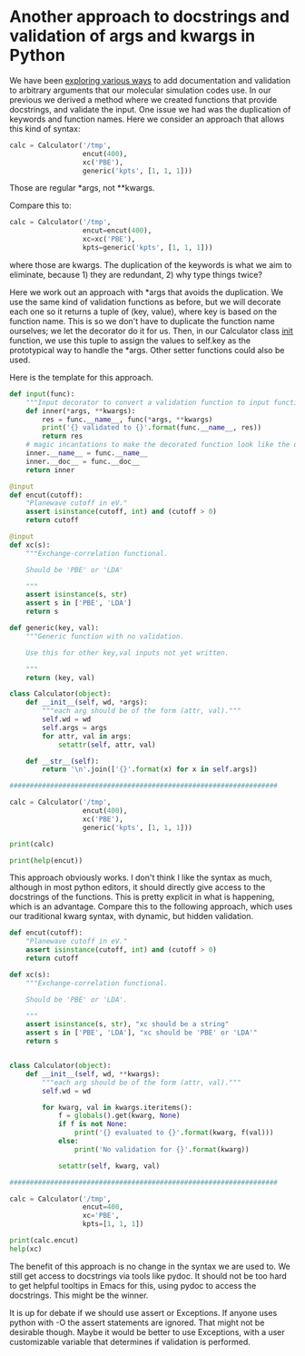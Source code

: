 * Another approach to docstrings and validation of args and kwargs in Python
  :PROPERTIES:
  :categories: python
  :date:     2016/04/30 10:22:30
  :updated:  2016/04/30 10:28:51
  :END:

We have been [[http://kitchingroup.cheme.cmu.edu/blog/2016/04/29/Enough-with-the-hyperbole-hy-does-things-that-are-not-as-easy-in-Python/][exploring various ways]] to add documentation and validation to arbitrary arguments that our molecular simulation codes use. In our previous we derived a method where we created functions that provide docstrings, and validate the input. One issue we had was the duplication of keywords and function names. Here we consider an approach that allows this kind of syntax:

#+BEGIN_SRC python
calc = Calculator('/tmp',
                  encut(400),
                  xc('PBE'),
                  generic('kpts', [1, 1, 1]))
#+END_SRC

Those are regular *args, not **kwargs.

Compare this to:

#+BEGIN_SRC python
calc = Calculator('/tmp',
                  encut=encut(400),
                  xc=xc('PBE'),
                  kpts=generic('kpts', [1, 1, 1]))
#+END_SRC

where those are kwargs. The duplication of the keywords is what we aim to eliminate, because 1) they are redundant, 2) why type things twice?

Here we work out an approach with *args that avoids the duplication. We use the same kind of validation functions as before, but we will decorate each one so it returns a tuple of (key, value), where key is based on the function name. This is so we don't have to duplicate the function name ourselves; we let the decorator do it for us. Then, in our Calculator class __init__ function, we use this tuple to assign the values to self.key as the prototypical way to handle the *args. Other setter functions could also be used.

Here is the template for this approach.

#+BEGIN_SRC python
def input(func):
    """Input decorator to convert a validation function to input function."""
    def inner(*args, **kwargs):
        res = func.__name__, func(*args, **kwargs)
        print('{} validated to {}'.format(func.__name__, res))
        return res
    # magic incantations to make the decorated function look like the old one.
    inner.__name__ = func.__name__
    inner.__doc__ = func.__doc__
    return inner

@input
def encut(cutoff):
    "Planewave cutoff in eV."
    assert isinstance(cutoff, int) and (cutoff > 0)
    return cutoff

@input
def xc(s):
    """Exchange-correlation functional.

    Should be 'PBE' or 'LDA'

    """
    assert isinstance(s, str)
    assert s in ['PBE', 'LDA']
    return s

def generic(key, val):
    """Generic function with no validation.

    Use this for other key,val inputs not yet written.

    """
    return (key, val)

class Calculator(object):
    def __init__(self, wd, *args):
        """each arg should be of the form (attr, val)."""
        self.wd = wd
        self.args = args
        for attr, val in args:
            setattr(self, attr, val)

    def __str__(self):
        return '\n'.join(['{}'.format(x) for x in self.args])

##################################################################

calc = Calculator('/tmp',
                  encut(400),
                  xc('PBE'),
                  generic('kpts', [1, 1, 1]))

print(calc)

print(help(encut))
#+END_SRC

#+RESULTS:
#+begin_example
encut validated to ('encut', 400)
xc validated to ('xc', 'PBE')
('encut', 400)
('xc', 'PBE')
('kpts', [1, 1, 1])
Help on function encut in module __main__:

encut(*args, **kwargs)
    Planewave cutoff in eV.

None
#+end_example

This approach obviously works. I don't think I like the syntax as much, although in most python editors, it should directly give access to the docstrings of the functions. This is pretty explicit in what is happening, which is an advantage. Compare this to the following approach, which uses our traditional kwarg syntax, with dynamic, but hidden validation.

#+BEGIN_SRC python
def encut(cutoff):
    "Planewave cutoff in eV."
    assert isinstance(cutoff, int) and (cutoff > 0)
    return cutoff

def xc(s):
    """Exchange-correlation functional.

    Should be 'PBE' or 'LDA'.

    """
    assert isinstance(s, str), "xc should be a string"
    assert s in ['PBE', 'LDA'], "xc should be 'PBE' or 'LDA'"
    return s


class Calculator(object):
    def __init__(self, wd, **kwargs):
        """each arg should be of the form (attr, val)."""
        self.wd = wd

        for kwarg, val in kwargs.iteritems():
            f = globals().get(kwarg, None)
            if f is not None:
                print('{} evaluated to {}'.format(kwarg, f(val)))
            else:
                print('No validation for {}'.format(kwarg))

            setattr(self, kwarg, val)

##################################################################

calc = Calculator('/tmp',
                  encut=400,
                  xc='PBE',
                  kpts=[1, 1, 1])

print(calc.encut)
help(xc)
#+END_SRC
#+RESULTS:
#+begin_example
xc evaluated to PBE
No validation for kpts
encut evaluated to 400
400
Help on function xc in module __main__:

xc(s)
    Exchange-correlation functional.

    Should be 'PBE' or 'LDA'.

#+end_example

The benefit of this approach is no change in the syntax we are used to. We still get access to docstrings via tools like pydoc. It should not be too hard to get helpful tooltips in Emacs for this, using pydoc to access the docstrings. This might be the winner.

It is up for debate if we should use assert or Exceptions. If anyone uses python with -O the assert statements are ignored. That might not be desirable though. Maybe it would be better to use Exceptions, with a user customizable variable that determines if validation is performed.